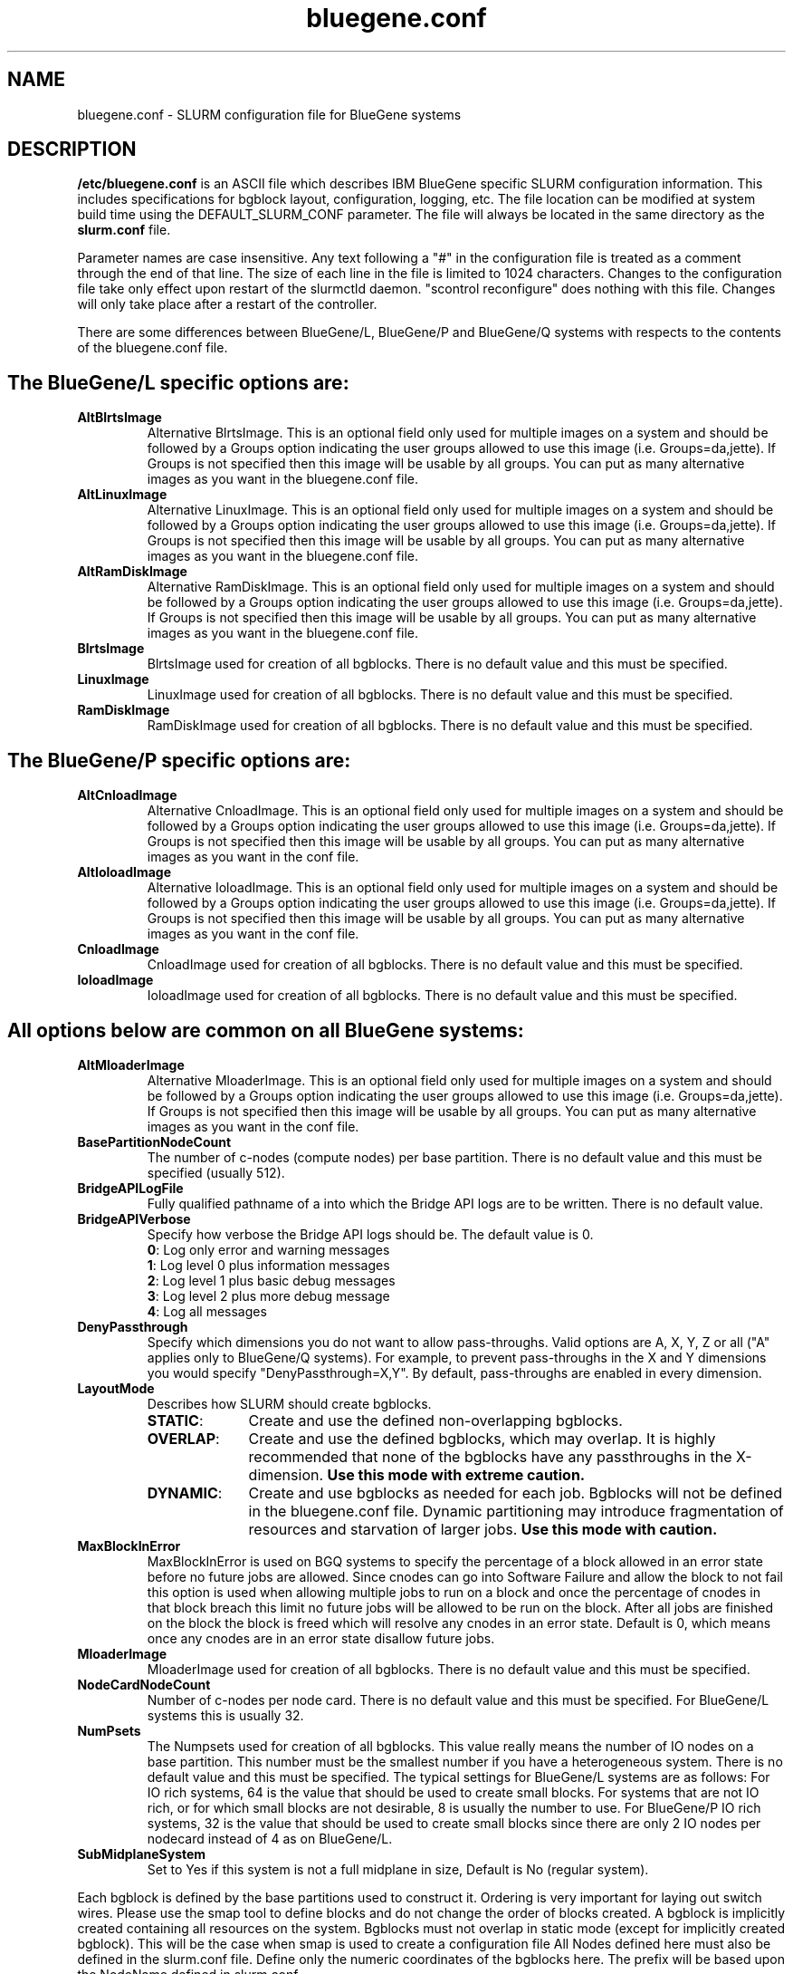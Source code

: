 .TH "bluegene.conf" "5" "August 2011" "bluegene.conf 2.3" "SLURM configuration file"

.SH "NAME"
bluegene.conf \- SLURM configuration file for BlueGene systems

.SH "DESCRIPTION"
\fB/etc/bluegene.conf\fP is an ASCII file which describes IBM BlueGene specific
SLURM configuration information. This includes specifications for bgblock
layout, configuration, logging, etc.
The file location can be modified at system build time using the
DEFAULT_SLURM_CONF parameter. The file will always be located in the
same directory as the \fBslurm.conf\fP file.
.LP
Parameter names are case insensitive.
Any text following a "#" in the configuration file is treated
as a comment through the end of that line.
The size of each line in the file is limited to 1024 characters.
Changes to the configuration file take only effect upon restart of
the slurmctld daemon.  "scontrol reconfigure" does nothing with this file.
Changes will only take place after a restart of the controller.
.LP
There are some differences between BlueGene/L, BlueGene/P and  BlueGene/Q
systems with respects to the contents of the bluegene.conf file.

.SH "The BlueGene/L specific options are:"
.TP
\fBAltBlrtsImage\fR
Alternative BlrtsImage.  This is an optional field only used for multiple
images on a system and should be followed by a Groups option indicating
the user groups allowed to use this image (i.e. Groups=da,jette). If
Groups is not specified then this image will be usable by all
groups. You can put as many alternative images as you want in the
bluegene.conf file.

.TP
\fBAltLinuxImage\fR
Alternative LinuxImage.  This is an optional field only used for multiple
images on a system and should be followed by a Groups option indicating
the user groups allowed to use this image (i.e. Groups=da,jette). If
Groups is not specified then this image will be usable by all
groups. You can put as many alternative images as you want in the
bluegene.conf file.

.TP
\fBAltRamDiskImage\fR
Alternative RamDiskImage.  This is an optional field only used for multiple
images on a system and should be followed by a Groups option indicating
the user groups allowed to use this image (i.e. Groups=da,jette). If
Groups is not specified then this image will be usable by all
groups. You can put as many alternative images as you want in the
bluegene.conf file.

.TP
\fBBlrtsImage\fR
BlrtsImage used for creation of all bgblocks.
There is no default value and this must be specified.

.TP
\fBLinuxImage\fR
LinuxImage used for creation of all bgblocks.
There is no default value and this must be specified.

.TP
\fBRamDiskImage\fR
RamDiskImage used for creation of all bgblocks.
There is no default value and this must be specified.

.SH "The BlueGene/P specific options are:"
.TP
\fBAltCnloadImage\fR
Alternative CnloadImage.  This is an optional field only used for multiple
images on a system and should be followed by a Groups option indicating
the user groups allowed to use this image (i.e. Groups=da,jette). If
Groups is not specified then this image will be usable by all
groups. You can put as many alternative images as you want in the conf file.

.TP
\fBAltIoloadImage\fR
Alternative IoloadImage.  This is an optional field only used for multiple
images on a system and should be followed by a Groups option indicating
the user groups allowed to use this image (i.e. Groups=da,jette). If
Groups is not specified then this image will be usable by all
groups. You can put as many alternative images as you want in the conf file.

.TP
\fBCnloadImage\fR
CnloadImage used for creation of all bgblocks.
There is no default value and this must be specified.

.TP
\fBIoloadImage\fR
IoloadImage used for creation of all bgblocks.
There is no default value and this must be specified.

.SH "All options below are common on all BlueGene systems:"
.TP
\fBAltMloaderImage\fR
Alternative MloaderImage.  This is an optional field only used for multiple
images on a system and should be followed by a Groups option indicating
the user groups allowed to use this image (i.e. Groups=da,jette). If
Groups is not specified then this image will be usable by all
groups. You can put as many alternative images as you want in the conf file.

.TP
\fBBasePartitionNodeCount\fR
The number of c\-nodes (compute nodes) per base partition.
There is no default value and this must be specified (usually 512).

.TP
\fBBridgeAPILogFile\fR
Fully qualified pathname of a into which the Bridge API logs are
to be written.
There is no default value.

.TP
\fBBridgeAPIVerbose\fR
Specify how verbose the Bridge API logs should be.
The default value is 0.
.RS
.TP
\fB0\fR: Log only error and warning messages
.TP
\fB1\fR: Log level 0 plus information messages
.TP
\fB2\fR: Log level 1 plus basic debug messages
.TP
\fB3\fR: Log level 2 plus more debug message
.TP
\fB4\fR: Log all messages
.RE

.TP
\fBDenyPassthrough\fR
Specify which dimensions you do not want to allow pass\-throughs.
Valid options are A, X, Y, Z or all ("A" applies only to BlueGene/Q systems).
For example, to prevent pass\-throughs in the X and Y dimensions you would
specify "DenyPassthrough=X,Y".
By default, pass\-throughs are enabled in every dimension.

.TP
\fBLayoutMode\fR
Describes how SLURM should create bgblocks.
.RS
.TP 10
\fBSTATIC\fR:
Create and use the defined non\-overlapping bgblocks.
.TP
\fBOVERLAP\fR:
Create and use the defined bgblocks, which may overlap.
It is highly recommended that none of the bgblocks have any passthroughs
in the X\-dimension.
\fBUse this mode with extreme caution.\fR
.TP
\fBDYNAMIC\fR:
Create and use bgblocks as needed for each job.
Bgblocks will not be defined in the bluegene.conf file.
Dynamic partitioning may introduce fragmentation of resources
and starvation of larger jobs.
\fBUse this mode with caution.\fR
.RE

.TP
\fBMaxBlockInError\fR
MaxBlockInError is used on BGQ systems to specify the percentage of a block
allowed in an error state before no future jobs are allowed.  Since cnodes can
go into Software Failure and allow the block to not fail this option is used
when allowing multiple jobs to run on a block and once the percentage of cnodes
in that block breach this limit no future jobs will be allowed to be run on
the block.  After all jobs are finished on the block the block is freed which
will resolve any cnodes in an error state.  Default is 0, which means once
any cnodes are in an error state disallow future jobs.

.TP
\fBMloaderImage\fR
MloaderImage used for creation of all bgblocks.
There is no default value and this must be specified.

.TP
\fBNodeCardNodeCount\fR
Number of c\-nodes per node card.
There is no default value and this must be specified. For BlueGene/L systems
this is usually 32.

.TP
\fBNumPsets\fR
The Numpsets used for creation of all bgblocks.  This value really means the
number of IO nodes on a base partition.  This number must be the smallest
number if you have a heterogeneous system.
There is no default value and this must be specified.  The typical settings
for BlueGene/L systems are as follows: For IO rich systems, 64 is the value that
should be used to create small blocks.  For systems that are not IO rich, or
for which small blocks are not desirable, 8 is usually the number to use.
For BlueGene/P IO rich systems, 32 is the value that should be used to create
small blocks since there are only 2 IO nodes per nodecard instead of 4 as on
BlueGene/L.

.TP
\fBSubMidplaneSystem\fR
Set to Yes if this system is not a full midplane in size, Default is No
(regular system).

.LP
Each bgblock is defined by the base partitions used to construct it.
Ordering is very important for laying out switch wires.  Please use the smap
tool to define blocks and do not change the order of blocks created.
A bgblock is implicitly created containing all resources on the system.
Bgblocks must not overlap in static mode (except for implicitly
created bgblock). This will be the case when smap is used to create
a configuration file
All Nodes defined here must also be defined in the slurm.conf file.
Define only the numeric coordinates of the bgblocks here. The prefix
will be based upon the NodeName defined in slurm.conf

.TP
\fBBPs\fR
Define the coordinates of the bgblock end points.
For BlueGene/L and BlueGene/P systems there will be three coordinates (X, Y, and Z).
For BlueGene/Q systems there will be for coordinates (A, X, Y, and Z).

.TP
\fBType\fR
Define the network connection type for the bgblock.
The default value is TORUS.
.RS
.TP 8
\fBMESH\fR:
Communication occur over a mesh.
.TP
\fBSMALL\fR:
The base partition is divided into more than one bgblock.
The administrator should define the number of single node cards and
quarter base partition blocks using the options \fB32CNBlocks\fR and
\fB128CNBlocks\fR respectively for a BlueGene/L system.  \fB16CNBlocks\fR,
\fB64CNBlocks\fR, and \fB256CNBlocks\fR are also available for
BlueGene/P systems.  Keep in mind you
must have enough IO nodes to make all these configurations possible.

The total number of c\-nodes in defined blocks must not exceed
\fBBasePartitionNodeCnt\fR.
If not specified, the base partition will be divided into four
blocks.
See example below.
.TP
\fBTORUS\fR:
Communications occur over a torus (end\-points of network directly connect.
.RE

.SH "EXAMPLE"
.LP
.br
##################################################################
.br
# bluegene.conf
.br
# build by smap on 03/06/2006
.br
##################################################################
.br
BridgeAPILogFile=/var/log/slurm/bridgeapi.log
.br
BridgeAPIVerbose=2
.br
BlrtsImage=/bgl/BlueLight/ppcfloor/bglsys/bin/rts_hw.rts
.br
LinuxImage=/bgl/BlueLight/ppcfloor/bglsys/bin/zImage.elf
.br
MloaderImage=/bgl/BlueLight/ppcfloor/bglsys/bin/mmcs\-mloader.rts
.br
RamDiskImage=/bgl/BlueLight/ppcfloor/bglsys/bin/ramdisk.elf
.br
BasePartitionNodeCnt=512
.br
NodeCardNodeCnt=32
.br
NumPsets=64	# An I/O rich environment
.br
LayoutMode=STATIC
.br
##################################################################
.br
# LEAVE AS COMMENT, Full\-system bgblock, implicitly created
.br
# BPs=[000x333] Type=TORUS        # 4x4x4 = 64 midplanes
.br
##################################################################
.br
BPs=[000x133] Type=TORUS          # 2x4x4 = 32
.br
BPs=[200x233] Type=TORUS          # 1x4x4 = 16
.br
BPs=[300x313] Type=TORUS          # 1x2x4 =  8
.br
BPs=[320x323] Type=TORUS          # 1x1x4 =  4
.br
BPs=[330x331] Type=TORUS          # 1x1x2 =  2
.br
BPs=[332] Type=TORUS          # 1x1x1 =  1
.br
BPs=[333] Type=SMALL 32CNBlocks=4 128CNBlocks=3 # 1/16 * 4 + 1/4 * 3

.SH "COPYING"
Copyright (C) 2006-2010 The Regents of the University of California.
Produced at Lawrence Livermore National Laboratory (cf, DISCLAIMER).
CODE\-OCEC\-09\-009. All rights reserved.
.LP
This file is part of SLURM, a resource management program.
For details, see <http://www.schedmd.com/slurmdocs/>.
.LP
SLURM is free software; you can redistribute it and/or modify it under
the terms of the GNU General Public License as published by the Free
Software Foundation; either version 2 of the License, or (at your option)
any later version.
.LP
SLURM is distributed in the hope that it will be useful, but WITHOUT ANY
WARRANTY; without even the implied warranty of MERCHANTABILITY or FITNESS
FOR A PARTICULAR PURPOSE.  See the GNU General Public License for more
details.
.SH "FILES"
/etc/bluegene.conf
.SH "SEE ALSO"
.LP
\fBsmap\fR(1), \fBslurm.conf\fR(5)
